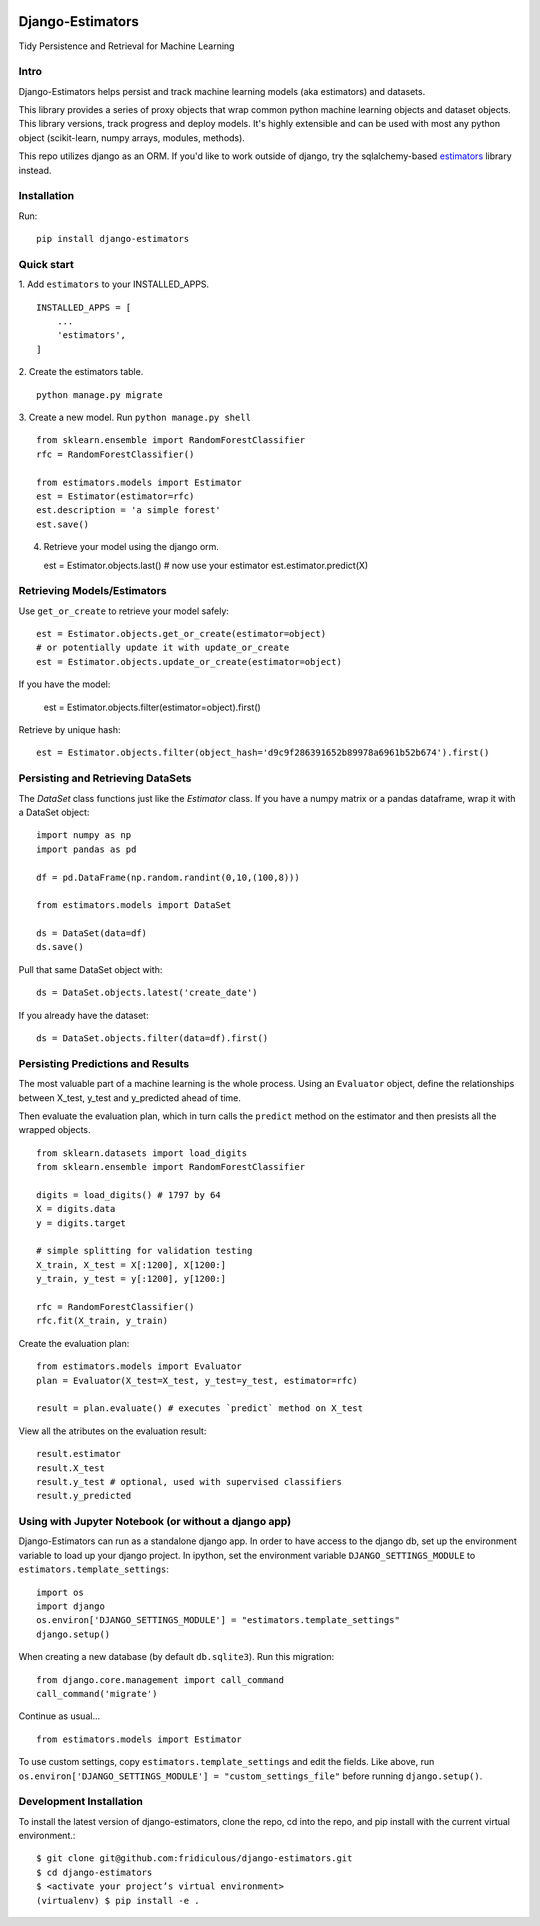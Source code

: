 
.. image:: https://travis-ci.org/fridiculous/django-estimators.svg?branch=master
    :target: https://travis-ci.org/fridiculous/django-estimators

.. image:: https://coveralls.io/repos/github/fridiculous/django-estimators/badge.svg?branch=master
    :target: https://coveralls.io/github/fridiculous/django-estimators?branch=master

.. image:: https://landscape.io/github/fridiculous/django-estimators/master/landscape.svg?style=flat
   :target: https://landscape.io/github/fridiculous/django-estimators/master


Django-Estimators
=================

Tidy Persistence and Retrieval for Machine Learning


Intro
-----
Django-Estimators helps persist and track machine learning models (aka estimators) and datasets.


This library provides a series of proxy objects that wrap common python machine learning objects and dataset objects.  This library versions, track progress and deploy models.  It's highly extensible and can be used with most any python object (scikit-learn, numpy arrays, modules, methods).

This repo utilizes django as an ORM.  If you'd like to work outside of django, try the sqlalchemy-based `estimators <https://github.com/fridiculous/estimators.git>`_ library instead.


Installation
------------


Run: 
::

    pip install django-estimators


Quick start
-----------

1. Add ``estimators`` to your INSTALLED_APPS.
::

    INSTALLED_APPS = [
        ...
        'estimators',
    ]
  
2. Create the estimators table.
::

    python manage.py migrate

3. Create a new model. Run ``python manage.py shell``
::

    from sklearn.ensemble import RandomForestClassifier
    rfc = RandomForestClassifier()
    
    from estimators.models import Estimator
    est = Estimator(estimator=rfc)
    est.description = 'a simple forest'
    est.save()

4.  Retrieve your model using the django orm.

    est = Estimator.objects.last()
    # now use your estimator
    est.estimator.predict(X)


Retrieving Models/Estimators
----------------------------

Use ``get_or_create`` to retrieve your model safely:
::

    est = Estimator.objects.get_or_create(estimator=object)
    # or potentially update it with update_or_create
    est = Estimator.objects.update_or_create(estimator=object)

If you have the model:

    est = Estimator.objects.filter(estimator=object).first()

Retrieve by unique hash:
::

    est = Estimator.objects.filter(object_hash='d9c9f286391652b89978a6961b52b674').first()



Persisting and Retrieving DataSets
----------------------------------

The `DataSet` class functions just like the `Estimator` class.  If you have
a numpy matrix or a pandas dataframe, wrap it with a DataSet object:
::

    import numpy as np
    import pandas as pd

    df = pd.DataFrame(np.random.randint(0,10,(100,8)))

    from estimators.models import DataSet

    ds = DataSet(data=df)
    ds.save()

Pull that same DataSet object with:
::

    ds = DataSet.objects.latest('create_date')

If you already have the dataset:
::

    ds = DataSet.objects.filter(data=df).first()


Persisting Predictions and Results 
----------------------------------

The most valuable part of a machine learning is the whole process.
Using an ``Evaluator`` object, define the relationships between X_test, y_test and
y_predicted ahead of time.

Then evaluate the evaluation plan, which in turn calls the ``predict`` method on the estimator
and then presists all the wrapped objects.

::

    from sklearn.datasets import load_digits
    from sklearn.ensemble import RandomForestClassifier
    
    digits = load_digits() # 1797 by 64
    X = digits.data
    y = digits.target
    
    # simple splitting for validation testing
    X_train, X_test = X[:1200], X[1200:]
    y_train, y_test = y[:1200], y[1200:]
    
    rfc = RandomForestClassifier()
    rfc.fit(X_train, y_train)

Create the evaluation plan:
::

    from estimators.models import Evaluator
    plan = Evaluator(X_test=X_test, y_test=y_test, estimator=rfc)

    result = plan.evaluate() # executes `predict` method on X_test

View all the atributes on the evaluation result:
::

    result.estimator
    result.X_test
    result.y_test # optional, used with supervised classifiers
    result.y_predicted


Using with Jupyter Notebook (or without a django app)
-----------------------------------------------------

Django-Estimators can run as a standalone django app. In order to have access to the django db, set up the environment variable to load up your django project.  In ipython, set the environment variable ``DJANGO_SETTINGS_MODULE`` to ``estimators.template_settings``:
::

    import os
    import django
    os.environ['DJANGO_SETTINGS_MODULE'] = "estimators.template_settings"
    django.setup()

When creating a new database (by default ``db.sqlite3``). Run this migration:
::

    from django.core.management import call_command
    call_command('migrate')


Continue as usual...
::

    from estimators.models import Estimator


To use custom settings, copy ``estimators.template_settings`` and edit the fields.  Like above, run ``os.environ['DJANGO_SETTINGS_MODULE'] = "custom_settings_file"`` before running ``django.setup()``.


Development Installation 
------------------------

To install the latest version of django-estimators, clone the repo, cd into the repo, and pip install with the current virtual environment.::

    $ git clone git@github.com:fridiculous/django-estimators.git
    $ cd django-estimators
    $ <activate your project’s virtual environment>
    (virtualenv) $ pip install -e .
